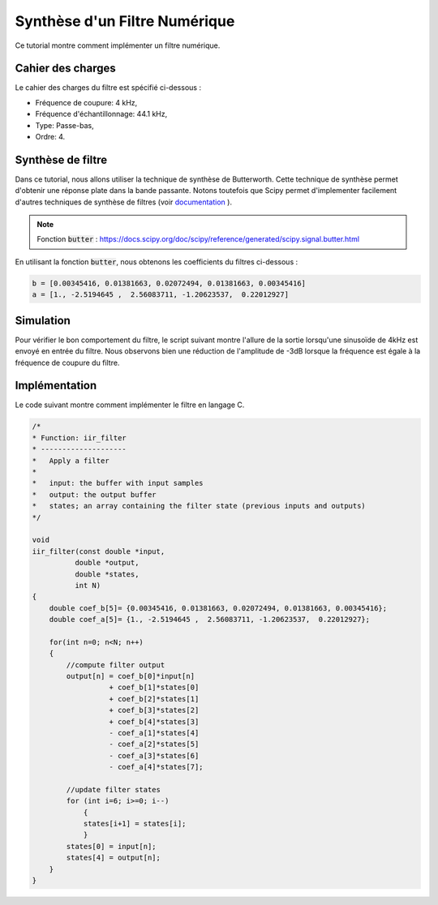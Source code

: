 Synthèse d'un Filtre Numérique
==============================

Ce tutorial montre comment implémenter un filtre numérique. 

Cahier des charges
------------------

Le cahier des charges du filtre est spécifié ci-dessous :

* Fréquence de coupure: 4 kHz,
* Fréquence d'échantillonnage: 44.1 kHz,
* Type: Passe-bas, 
* Ordre: 4.

Synthèse de filtre
------------------

Dans ce tutorial, nous allons utiliser la technique de synthèse de Butterworth. Cette technique de synthèse permet d'obtenir une réponse plate 
dans la bande passante. Notons toutefois que Scipy permet d'implementer facilement d'autres techniques de synthèse de filtres (voir `documentation <https://docs.scipy.org/doc/scipy/reference/signal.html#matlab-style-iir-filter-design>`_ ). 

.. note :: 

    Fonction :code:`butter` : https://docs.scipy.org/doc/scipy/reference/generated/scipy.signal.butter.html


.. plot::
    :context: close-figs
    :include-source:

    from scipy import signal
    import matplotlib.pyplot as plt

    Fe = 44100
    b, a = signal.butter(4, 4000, fs=Fe)

    # affichage de la reponse frequentielle
    w, h = signal.freqz(b, a, fs=Fe)
    plt.semilogx(w, 20 * np.log10(abs(h)))
    plt.xlabel('Frequence [Hz]')
    plt.ylabel('Amplitude [dB]')
    plt.axvline(4000, color='green')
    plt.axhline(-3, color='green')
    plt.ylim([-60, 10])
    plt.grid()


En utilisant la fonction :code:`butter`, nous obtenons les coefficients du filtres ci-dessous :

.. code ::

    b = [0.00345416, 0.01381663, 0.02072494, 0.01381663, 0.00345416]
    a = [1., -2.5194645 ,  2.56083711, -1.20623537,  0.22012927]


Simulation
----------

Pour vérifier le bon comportement du filtre, le script suivant montre l'allure de la sortie lorsqu'une sinusoïde de 4kHz est envoyé en entrée du filtre.
Nous observons bien une réduction de l'amplitude de -3dB lorsque la fréquence est égale à la fréquence de coupure du filtre.

.. plot::
    :context: close-figs
    :include-source:

    from scipy.signal import lfilter
    import numpy as np
    import matplotlib.pyplot as plt

    Fe = 44100

    # generation du signal d'entrée
    t = np.arange(0, 0.005, 1/Fe)
    x = np.sin(2*np.pi*4000*t)

    # filtrage
    b = [0.00345416, 0.01381663, 0.02072494, 0.01381663, 0.00345416]
    a = [1., -2.5194645 ,  2.56083711, -1.20623537,  0.22012927]
    y = lfilter(b, a, x)

    # affichage de la sortie du filtre
    plt.plot(t, x, label="input")
    plt.plot(t, y, label="output")
    plt.xlabel('Temps [s]')
    plt.xlim([0, 0.005])
    plt.grid()
    plt.legend()

Implémentation 
--------------

Le code suivant montre comment implémenter le filtre en langage C. 


.. code :: c


    /*
    * Function: iir_filter
    * --------------------
    *   Apply a filter
    *
    *   input: the buffer with input samples 
    *   output: the output buffer
    *   states; an array containing the filter state (previous inputs and outputs)
    */

    void
    iir_filter(const double *input, 
              double *output,
              double *states,
              int N)
    {
        double coef_b[5]= {0.00345416, 0.01381663, 0.02072494, 0.01381663, 0.00345416};
        double coef_a[5]= {1., -2.5194645 ,  2.56083711, -1.20623537,  0.22012927};

        for(int n=0; n<N; n++)
        {
            //compute filter output
            output[n] = coef_b[0]*input[n]
                      + coef_b[1]*states[0] 
                      + coef_b[2]*states[1] 
                      + coef_b[3]*states[2] 
                      + coef_b[4]*states[3] 
                      - coef_a[1]*states[4]
                      - coef_a[2]*states[5]
                      - coef_a[3]*states[6] 
                      - coef_a[4]*states[7]; 

            //update filter states
            for (int i=6; i>=0; i--)
                {
                states[i+1] = states[i];
                }
            states[0] = input[n];
            states[4] = output[n];
        }
    }
